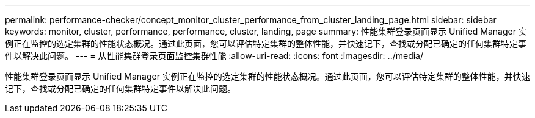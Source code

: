 ---
permalink: performance-checker/concept_monitor_cluster_performance_from_cluster_landing_page.html 
sidebar: sidebar 
keywords: monitor, cluster, performance, performance, cluster, landing, page 
summary: 性能集群登录页面显示 Unified Manager 实例正在监控的选定集群的性能状态概况。通过此页面，您可以评估特定集群的整体性能，并快速记下，查找或分配已确定的任何集群特定事件以解决此问题。 
---
= 从性能集群登录页面监控集群性能
:allow-uri-read: 
:icons: font
:imagesdir: ../media/


[role="lead"]
性能集群登录页面显示 Unified Manager 实例正在监控的选定集群的性能状态概况。通过此页面，您可以评估特定集群的整体性能，并快速记下，查找或分配已确定的任何集群特定事件以解决此问题。
